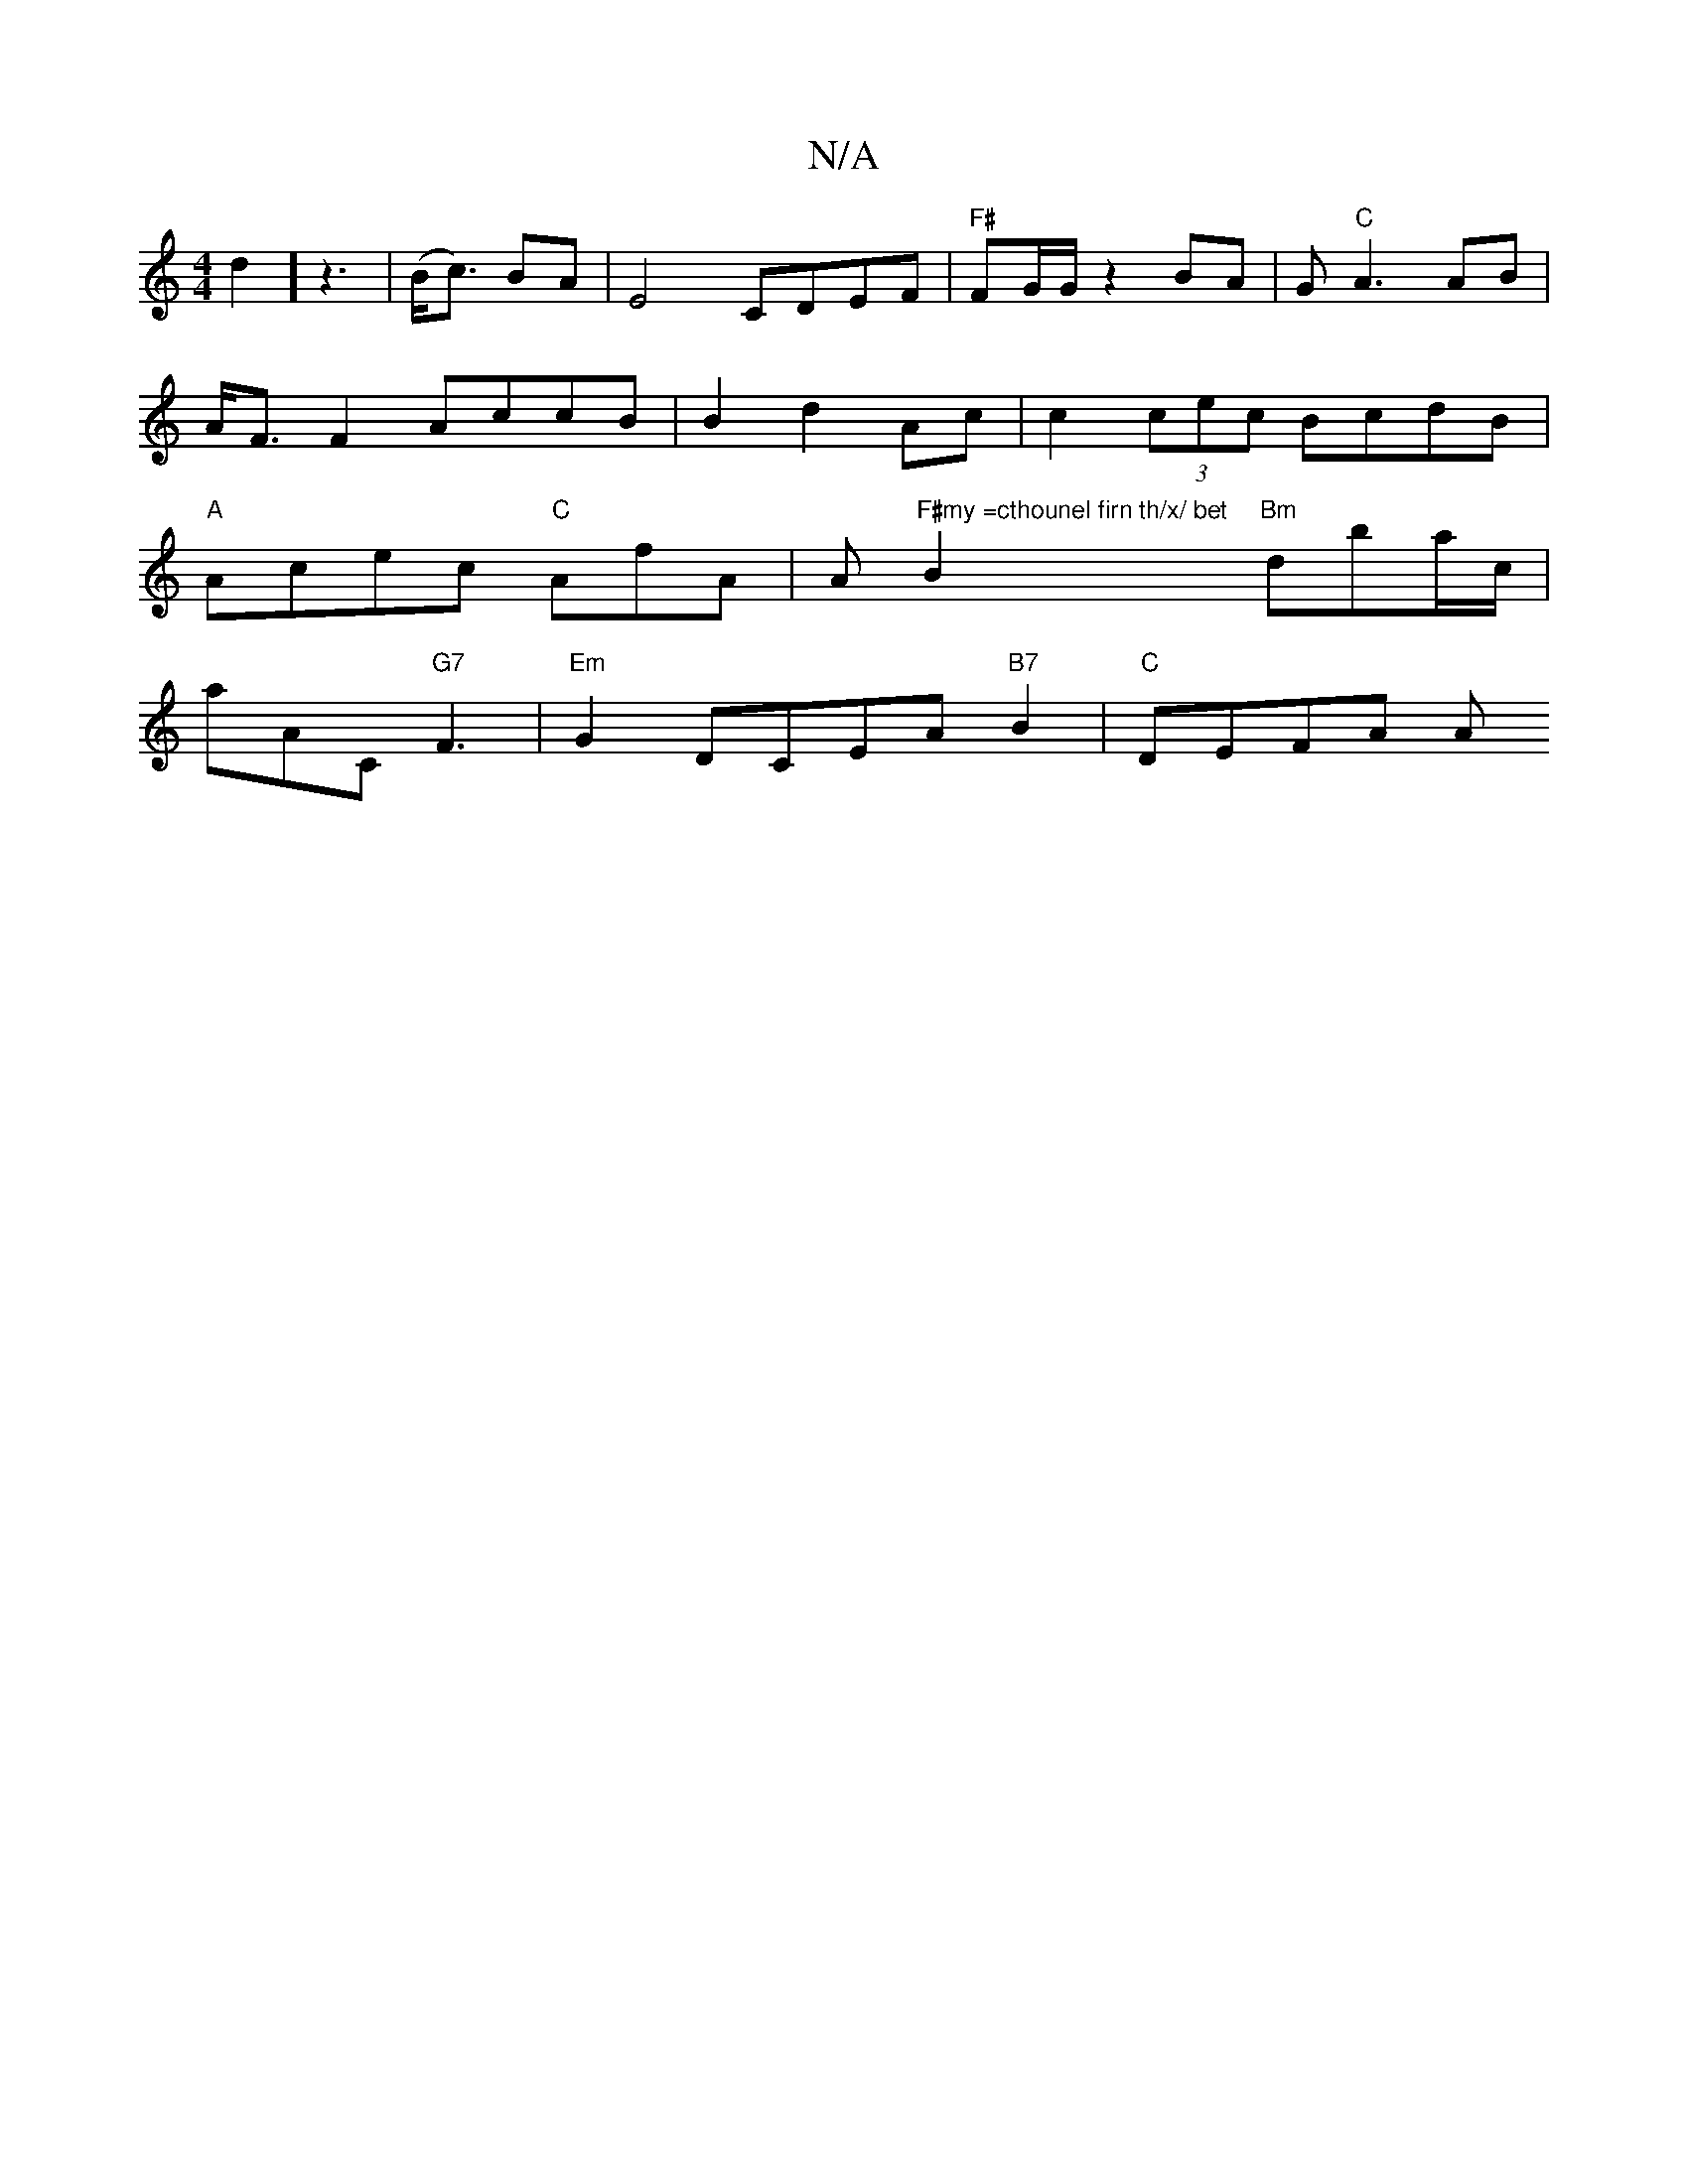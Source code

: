 X:1
T:N/A
M:4/4
R:N/A
K:Cmajor
d2] z3 | (B<c) BA | E4 CDEF | "F#"FG/G/ z2 BA|G"C"A3 AB|A<F F2 AccB|B2d2 Ac|c2(3cec BcdB|"A"Acec "C"AfA |A "F#my =cthounel firn th/x/ bet"B2 "Bm"dba/c/|
aAC "G7" F3 | "Em" G2- DCEA "B7"B2 | "C" DEFA A